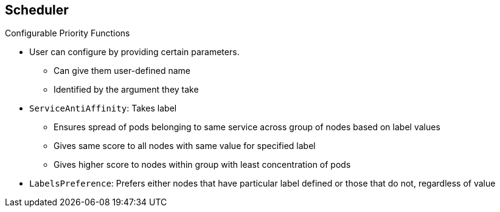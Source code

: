 == Scheduler
:noaudio:

.Configurable Priority Functions

* User can configure by providing certain parameters.
** Can give them user-defined name
** Identified by the argument they take

* `ServiceAntiAffinity`: Takes label
** Ensures spread of pods belonging to same service across group of nodes based on label values
** Gives same score to all nodes with same value for specified label
** Gives higher score to nodes within group with least concentration of pods

* `LabelsPreference`: Prefers either nodes that have particular label defined or those that do not, regardless of value



ifdef::showscript[]

=== Transcript

A user can configure configurable priority functions by providing certain parameters.

A user can give a configurable priority function any user-defined name. The function type is identified by the argument that it takes.

`ServiceAntiAffinity` takes a label and ensures a spread of pods belonging to the same service across a group of nodes based on label values. It gives the same score to all nodes with the same value for a specified label, and gives a higher score to nodes within the group with the least concentration of pods.

`LabelsPreference` prefers either nodes that have a particular label defined or those that do not have a particular label defined, regardless of value.

 
endif::showscript[]



